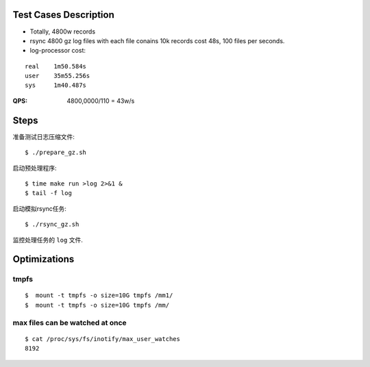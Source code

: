 Test Cases Description
======================

- Totally, 4800w records
- rsync 4800 gz log files with each file conains 10k records cost 48s,
  100 files per seconds.
- log-processor cost:

::

    real    1m50.584s
    user    35m55.256s
    sys     1m40.487s


:QPS: 4800,0000/110 = 43w/s

Steps
=====

准备测试日志压缩文件:

::

    $ ./prepare_gz.sh

启动预处理程序:

::

    $ time make run >log 2>&1 &
    $ tail -f log

启动模拟rsync任务:

::

    $ ./rsync_gz.sh

监控处理任务的 ``log`` 文件.

Optimizations
=============

tmpfs
-----


::

    $  mount -t tmpfs -o size=10G tmpfs /mm1/
    $  mount -t tmpfs -o size=10G tmpfs /mm/

max files can be watched at once
--------------------------------

    
::

    $ cat /proc/sys/fs/inotify/max_user_watches
    8192
